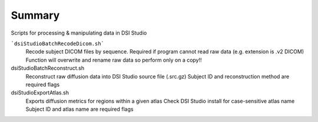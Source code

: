 Summary
-----------
Scripts for processing & manipulating data in DSI Studio 

```dsiStudioBatchRecodeDicom.sh```
	Recode subject DICOM files by sequence. Required if program cannot read raw data (e.g. extension is .v2 DICOM)
	Function will overwrite and rename raw data so perform only on a copy!!

dsiStudioBatchReconstruct.sh
	Reconstruct raw diffusion data into DSI Studio source file (.src.gz) 
	Subject ID and reconstruction method are required flags

dsiStudioExportAtlas.sh
	Exports diffusion metrics for regions within a given atlas
	Check DSI Studio install for case-sensitive atlas name
        Subject ID and atlas name are required flags


